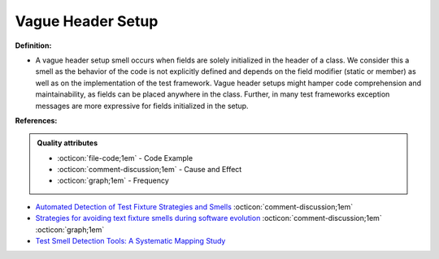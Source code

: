 Vague Header Setup
^^^^^
**Definition:**

* A vague header setup smell occurs when fields are solely initialized in the header of a class. We consider this a smell as the behavior of the code is not explicitly defined and depends on the field modifier (static or member) as well as on the implementation of the test framework. Vague header setups might hamper code comprehension and maintainability, as fields can be placed anywhere in the class. Further, in many test frameworks exception messages are more expressive for fields initialized in the setup.


**References:**

.. admonition:: Quality attributes

    * :octicon:`file-code;1em` -  Code Example
    * :octicon:`comment-discussion;1em` -  Cause and Effect
    * :octicon:`graph;1em` -  Frequency

* `Automated Detection of Test Fixture Strategies and Smells <https://ieeexplore.ieee.org/document/6569744>`_ :octicon:`comment-discussion;1em`
* `Strategies for avoiding text fixture smells during software evolution <https://ieeexplore.ieee.org/document/6624053>`_ :octicon:`comment-discussion;1em` :octicon:`graph;1em`
* `Test Smell Detection Tools: A Systematic Mapping Study <https://dl.acm.org/doi/10.1145/3463274.3463335>`_


